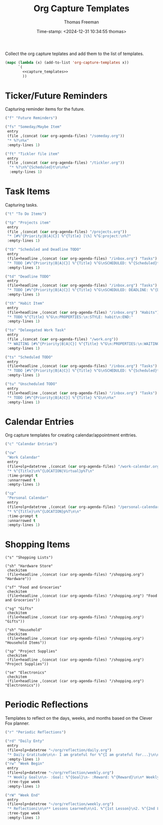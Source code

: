  # -*-eval: (add-hook 'after-save-hook (lambda ()(org-babel-tangle)) nil t);-*-
 
#+title:  Org Capture Templates
#+author: Thomas Freeman
#+date: Time-stamp: <2024-12-31 10:34:55 thomas>
#+description: A series of org capture templates for org mode.


Collect the org capture teplates and add them to the list of templates.
#+begin_src emacs-lisp :comments org :noweb yes :tangle yes
  (mapc (lambda (x) (add-to-list 'org-capture-templates x)) 
        `(
          <<capture_templates>>
          ))
#+end_src

* Ticker/Future Reminders

Capturing reminder items for the future.
#+begin_src emacs-lisp :noweb-ref capture_templates
      ("f" "Future Reminders")

      ("fs" "Someday/Maybe Item"
       entry
       (file ,(concat (car org-agenda-files) "/someday.org"))
       "* %?\n%x"
       :empty-lines 1)

      ("ft" "Tickler file item"
       entry
       (file ,(concat (car org-agenda-files) "/tickler.org"))
        "* %?\n%^{Scheduled}t\n\n%x"
        :empty-lines 1)
#+end_src

*  Task Items

Capturing tasks.
#+begin_src emacs-lisp :noweb-ref capture_templates
  ("t" "To Do Items")

  ("tp" "Projects item"
   entry
   (file ,(concat (car org-agenda-files) "/projects.org"))
   "* [#%^{Priority|B|A|C}] %^{Title} [\%] %^G:project:\n%?"
   :empty-lines 1)

  ("tb" "Scheduled and Deadline TODO"
   entry
   (file+headline ,(concat (car org-agenda-files) "/inbox.org") "Tasks")
   "* TODO [#%^{Priority|B|A|C}] %^{Title} %^G\nSCHEDULED: %^{Scheduled}t DEADLINE: %^{Deadline}t\n %(my/org-contacts)"
   :empty-lines 1)

  ("td" "Deadline TODO"
   entry
   (file+headline ,(concat (car org-agenda-files) "/inbox.org") "Tasks")
   "* TODO [#%^{Priority|B|A|C}] %^{Title} %^G\nSCHEDULED: DEADLINE: %^{Deadline}t\n%x"
   :empty-lines 1)

  ("th" "Habit Item"
   entry
   (file+headline ,(concat (car org-agenda-files) "/inbox.org") "Habits")
   "* TODO %^{Title} %^G\n:PROPERTIES:\n:STYLE: habit\n:END:"
   :empty-lines 1)

  ("to" "Deleegated Work Task"
   entry
   (file ,(concat (car org-agenda-files) "/work.org"))
   "* WAITING [#%^{Priority|B|A|C}] %^{Title} %^G\n:PROPERTIES:\n:WAITING_ON: %(or\n\n%x"
   :empty-lines 1)

  ("ts" "Scheduled TODO"
   entry
   (file+headline ,(concat (car org-agenda-files) "/inbox.org") "Tasks")
   "* TODO [#%^{Priority|B|A|C}] %^{Title} %^G\nSCHEDULED: %^{Scheduled}t\n\n%x"
   :empty-lines 1)

  ("tu" "Unscheduled TODO"
   entry
   (file+headline ,(concat (car org-agenda-files) "/inbox.org") "Tasks")
   "* TODO [#%^{Priority|B|A|C}] %^{Title} %^G\n\n%x"
   :empty-lines 1)
#+end_src

* Calendar Entries

Org capture templates for creating calendar/appointment enttries.
#+begin_src emacs-lisp :noweb-ref capture_templates
  ("c" "Calendar Entries")

  ("cw"
   "Work Calendar"
   entry
   (file+olp+datetree ,(concat (car org-agenda-files) "/work-calendar.org"))
   "* %^{Title}\n%^{LOCATION|Virtual}p%T\n"
   :time-prompt t
   :unnarrowed t
   :empty-lines 1)

  ("cp"
   "Personal Calendar"
   entry
   (file+olp+datetree ,(concat (car org-agenda-files) "/personal-calendar.org"))
   "* %^{Title}\n%^{LOCATION}p%T\n\n"
   :time-prompt t
   :unnarrowed t
   :empty-lines 1)
#+end_src

* Shopping Items

#+begin_src elisp :comments org :noweb-ref capture_templates
  ("s" "Shopping Lists")

  ("sh" "Hardware Store"
   checkitem
   (file+headline ,(concat (car org-agenda-files) "/shopping.org") "Hardware"))

  ("sf" "Food and Groceries"
   checkitem
   (file+headline ,(concat (car org-agenda-files) "/shopping.org") "Food and Groceries"))

  ("sg" "Gifts"
   checkitem
   (file+headline ,(concat (car org-agenda-files) "/shopping.org") "Gifts"))

  ("sh" "Household"
   checkitem
   (file+headline ,(concat (car org-agenda-files) "/shopping.org") "Household Items"))

  ("sp" "Project Supplies"
   checkitem
   (file+headline ,(concat (car org-agenda-files) "/shopping.org") "Project Supplies"))

  ("se" "Electronics"
   checkitem
   (file+headline ,(concat (car org-agenda-files) "/shopping.org") "Electronnics"))
#+end_src

* Periodic Reflections

Templates to reflect on the days, weeks, and months based on the Clever Fox planner.
#+begin_src emacs-lisp :noweb-ref capture_templates
  ("r" "Periodic Reflections")

  ("rd" "Daily Enty"
   entry
   (file+olp+datetree "~/org/reflection/daily.org")
   "* Daily Gratitude\n\n- I am grateful for %^{I am grateful for...}\n\n* Daily Affirmation\n\n%^{Affirmation}\n\n* Daily Goal\n\n%^{Today's Goal}"
   :empty-lines 1)
  ("rw" "Week Begin"
   entry
   (file+olp+datetree "~/org/reflection/weekly.org")
   "* Weekly Goal\n\n- :Goal: %^{Goal}\n- :Reward: %^{Reward}\n\n* Weekly Priorities\n\n1. %^{1st Priority}\n2. %^{2nd Priority}\n3. %^{3rd Priority}\n\n* Exicted About\n1. %^{Excited About 1}\n2. %^{ Excited About 2}\n3.  %^{Excited About 3}"
   :tree-type week
   :empty-lines 1)

  ("rW" "Week End"
   entry
   (file+olp+datetree "~/org/reflection/weekly.org")
   "* Reflectioni\n\n** Lessons Learned\n\n1. %^{1st Lesson}\n2. %^{2nd Lesson}\n3. %^{3rd Lesson}\n** This Week's Wins\n\n1. %^{1st Win}\n2. %^{2nd Win}\n3. %^{3rd Win}\n\n** Improvments for Next Week\n1. %^{1st Improvement}\n2. %^{2nd Improvement}\n3. %^{3rd Improvement}"
   :tree-type week
   :empty-lines 1)
#+end_src

